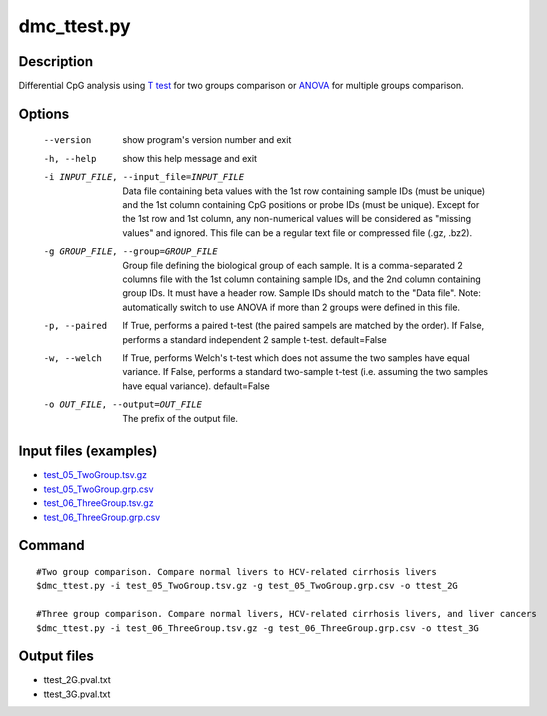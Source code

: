 dmc_ttest.py
============

Description
------------
Differential CpG analysis using `T test <https://en.wikipedia.org/wiki/Student%27s_t-test>`_ for two groups comparison or `ANOVA <https://en.wikipedia.org/wiki/Analysis_of_variance>`_ 
for multiple groups comparison.

Options
-----------

  --version             show program's version number and exit
  -h, --help            show this help message and exit
  -i INPUT_FILE, --input_file=INPUT_FILE
                        Data file containing beta values with the 1st row
                        containing sample IDs (must be unique) and the 1st
                        column containing CpG positions or probe IDs (must be
                        unique). Except for the 1st row and 1st column, any
                        non-numerical values will be considered as "missing
                        values" and ignored. This file can be a regular text
                        file or compressed file (.gz, .bz2).
  -g GROUP_FILE, --group=GROUP_FILE
                        Group file defining the biological group of each
                        sample. It is a comma-separated 2 columns file with
                        the 1st column containing sample IDs, and the 2nd
                        column containing group IDs.  It must have a header
                        row. Sample IDs should match to the "Data file". Note:
                        automatically switch to use ANOVA if more than 2
                        groups were defined in this file.
  -p, --paired          If True, performs a paired t-test (the paired sampels
                        are matched by the order). If False, performs a
                        standard independent 2 sample t-test. default=False
  -w, --welch           If True, performs Welch's t-test which does not assume
                        the two samples have equal variance.  If False,
                        performs a standard two-sample t-test (i.e. assuming
                        the two samples have equal variance). default=False
  -o OUT_FILE, --output=OUT_FILE
                        The prefix of the output file.
                        
Input files (examples)
------------------------


- `test_05_TwoGroup.tsv.gz <https://sourceforge.net/projects/cpgtools/files/test/test_05_TwoGroup.tsv.gz>`_
- `test_05_TwoGroup.grp.csv <https://sourceforge.net/projects/cpgtools/files/test/test_05_TwoGroup.grp.csv>`_
- `test_06_ThreeGroup.tsv.gz <https://sourceforge.net/projects/cpgtools/files/test/test_06_ThreeGroup.tsv.gz>`_
- `test_06_ThreeGroup.grp.csv <https://sourceforge.net/projects/cpgtools/files/test/test_06_ThreeGroup.grp.csv>`_

Command
-----------
::
 
 #Two group comparison. Compare normal livers to HCV-related cirrhosis livers 
 $dmc_ttest.py -i test_05_TwoGroup.tsv.gz -g test_05_TwoGroup.grp.csv -o ttest_2G
 
 #Three group comparison. Compare normal livers, HCV-related cirrhosis livers, and liver cancers 
 $dmc_ttest.py -i test_06_ThreeGroup.tsv.gz -g test_06_ThreeGroup.grp.csv -o ttest_3G
 
Output files
---------------

- ttest_2G.pval.txt
- ttest_3G.pval.txt

